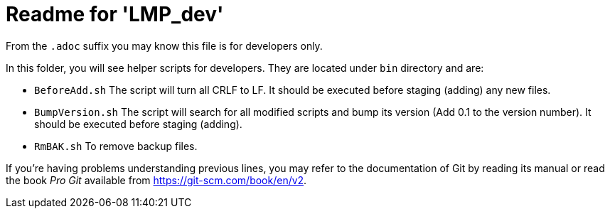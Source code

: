 = Readme for 'LMP_dev'

From the `.adoc` suffix you may know this file is for developers only.

In this folder, you will see helper scripts for developers. They are located under `bin` directory and are:

* `BeforeAdd.sh` The script will turn all CRLF to LF. It should be executed before staging (adding) any new files.
* `BumpVersion.sh` The script will search for all modified scripts and bump its version (Add 0.1 to the version number). It should be executed before staging (adding).
* `RmBAK.sh` To remove backup files.

If you're having problems understanding previous lines, you may refer to the documentation of Git by reading its manual or read the book _Pro Git_ available from <https://git-scm.com/book/en/v2>.
